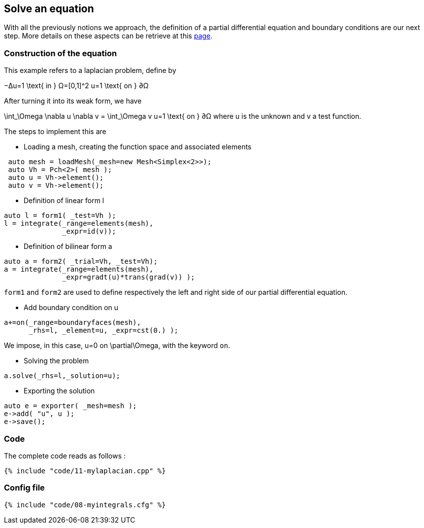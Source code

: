 == Solve an equation

With all the previously notions we approach, the definition of a partial differential equation and boundary conditions are our next step. More details on these aspects can be retrieve at this link:../QuickReference/forms.adoc[page].

=== Construction of the equation

This example refers to a laplacian problem, define by

$$
−Δu=1 \text{ in } Ω=[0,1]^2
$$
$$
u=1 \text{ on } ∂Ω
$$

After turning it into its weak form, we have 

$$
\int_\Omega \nabla u \nabla v = \int_\Omega v
$$$$
u=1 \text{ on } ∂Ω
$$where u is the unknown and v a test function.

The steps to implement this are

- Loading a mesh, creating the function space and associated elements
----
 auto mesh = loadMesh(_mesh=new Mesh<Simplex<2>>);
 auto Vh = Pch<2>( mesh );
 auto u = Vh->element();
 auto v = Vh->element();
----

- Definition of linear form $$l$$

----
auto l = form1( _test=Vh );
l = integrate(_range=elements(mesh),
              _expr=id(v));
----

- Definition of bilinear form $$a$$

----
auto a = form2( _trial=Vh, _test=Vh);
a = integrate(_range=elements(mesh),
              _expr=gradt(u)*trans(grad(v)) );
----

`form1` and `form2` are used to define respectively the left and right side of our partial differential equation.

- Add boundary condition on $$u$$

----
a+=on(_range=boundaryfaces(mesh), 
      _rhs=l, _element=u, _expr=cst(0.) );
----

We impose, in this case, $$u=0$$ on $$\partial\Omega$$, with the keyword `on`.

- Solving the problem

----
a.solve(_rhs=l,_solution=u);
----

- Exporting the solution

----
auto e = exporter( _mesh=mesh );
e->add( "u", u );
e->save();
----

=== Code
The complete code reads as follows :

[source,sh]
----
{% include "code/11-mylaplacian.cpp" %}
----

=== Config file

[source,sh]
----
{% include "code/08-myintegrals.cfg" %}
----